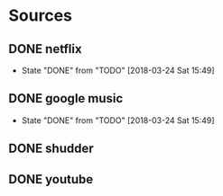 * Sources
** DONE netflix
   CLOSED: [2018-03-24 Sat 15:49]
   - State "DONE"       from "TODO"       [2018-03-24 Sat 15:49]
** DONE google music
   CLOSED: [2018-03-24 Sat 15:49]
   - State "DONE"       from "TODO"       [2018-03-24 Sat 15:49]
** DONE shudder
   CLOSED: [2018-09-29 Sat 23:59]
** DONE youtube
   CLOSED: [2018-09-29 Sat 23:59]
